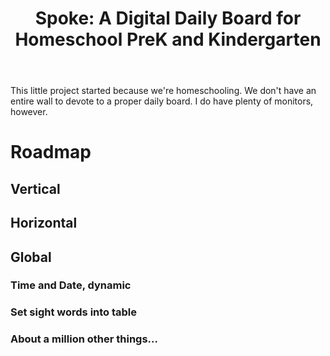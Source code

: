 #+Title:Spoke: A Digital Daily Board for Homeschool PreK and Kindergarten

This little project started because we're homeschooling. We don't have an entire wall to devote to a proper daily board. 
I do have plenty of monitors, however. 

* Roadmap
** Vertical
** Horizontal
** Global
*** Time and Date, dynamic
*** Set sight words into table
*** About a million other things...
